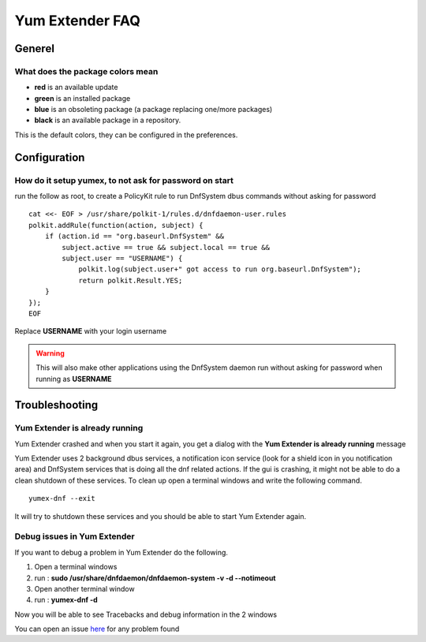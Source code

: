 ================
Yum Extender FAQ
================

Generel
=============

What does the package colors mean
~~~~~~~~~~~~~~~~~~~~~~~~~~~~~~~~~~
* **red** is an available update
* **green** is an installed package
* **blue** is an obsoleting package (a package replacing one/more packages)
* **black** is an available package in a repository.

This is the default colors, they can be configured in the preferences.


Configuration
=============

How do it setup yumex, to not ask for password on start
~~~~~~~~~~~~~~~~~~~~~~~~~~~~~~~~~~~~~~~~~~~~~~~~~~~~~~~~~~~~

run the follow as root, to create a PolicyKit rule to run DnfSystem dbus commands without asking for password

::

    cat <<- EOF > /usr/share/polkit-1/rules.d/dnfdaemon-user.rules
    polkit.addRule(function(action, subject) {
        if (action.id == "org.baseurl.DnfSystem" &&
            subject.active == true && subject.local == true &&
            subject.user == "USERNAME") {
                polkit.log(subject.user+" got access to run org.baseurl.DnfSystem");
                return polkit.Result.YES;
        }
    });
    EOF


Replace **USERNAME** with your login username

.. warning:: This will also make other applications using the DnfSystem daemon run without asking for password when running as **USERNAME**


Troubleshooting
=================

Yum Extender is already running
~~~~~~~~~~~~~~~~~~~~~~~~~~~~~~~~

Yum Extender crashed and when you start it again, you get a dialog with the **Yum Extender is already running** message

.. image:: img/error-running.png

Yum Extender uses 2 background dbus services, a notification icon service (look for a shield icon in you notification area) and DnfSystem services that is doing
all the dnf related actions. If the gui is crashing, it might not be able to do a clean shutdown of these services.
To clean up open a terminal windows and write the following command.

::
    
    yumex-dnf --exit



It will try to shutdown these services and you should be able to start Yum Extender again.


Debug issues in Yum Extender
~~~~~~~~~~~~~~~~~~~~~~~~~~~~~~~~

If you want to debug a problem in Yum Extender do the following.

1. Open a terminal windows
2. run : **sudo /usr/share/dnfdaemon/dnfdaemon-system -v -d --notimeout**
3. Open another terminal window
4. run : **yumex-dnf -d**

Now you will be able to see Tracebacks and debug information in the 2 windows

You can open an issue here_ for any problem found

.. _here: https://github.com/timlau/yumex-dnf/issues







